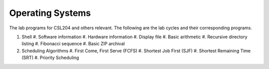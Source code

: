 Operating Systems
=================

The lab programs for CSL204 and others relevant.  The following are the lab
cycles and their corresponding programs.

#. Shell
   #. Software information
   #. Hardware information
   #. Display file
   #. Basic arithmetic
   #. Recursive directory listing
   #. Fibonacci sequence
   #. Basic ZIP archival
#. Scheduling Algorithms
   #. First Come, First Serve (FCFS)
   #. Shortest Job First (SJF)
   #. Shortest Remaining Time (SRT)
   #. Priority Scheduling
